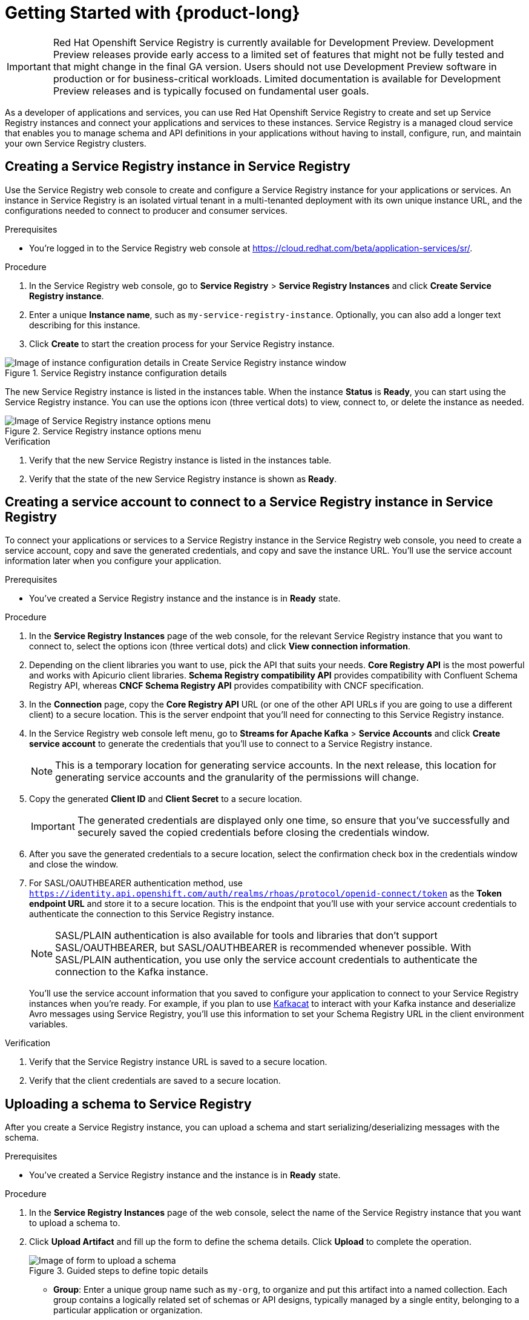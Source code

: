 [id="chap-getting-started-service-registry"]
= Getting Started with {product-long}
ifdef::context[:parent-context: {context}]
:context: getting-started-service-registry

////
START GENERATED ATTRIBUTES
WARNING: This content is generated by running npm --prefix .build run generate:attributes
////


:community:
:imagesdir: ./images
:product-long: Red Hat Openshift Service Registry
:product: Service Registry
// Placeholder URL, when we get a HOST UI for the service we can put it here properly
:service-url: https://cloud.redhat.com/beta/application-services/sr/
:property-file-name: app-services.properties

// Other upstream project names
:samples-git-repo: https://github.com/redhat-developer/app-services-guides

////
END GENERATED ATTRIBUTES
////

[IMPORTANT]
====
{product-long} is currently available for Development Preview. Development Preview releases provide early access to a limited set of features that might not be fully tested and that might change in the final GA version. Users should not use Development Preview software in production or for business-critical workloads. Limited documentation is available for Development Preview releases and is typically focused on fundamental user goals.
====

// Purpose statement for the assembly
[role="_abstract"]
As a developer of applications and services, you can use {product-long} to create and set up Service Registry instances and connect your applications and services to these instances. {product} is a managed cloud service that enables you to manage schema and API definitions in your applications without having to install, configure, run, and maintain your own Service Registry clusters.

//For more overview information about {product}, see [variablized link to overview here https://access.redhat.com/documentation/en-us/red_hat_openshift_streams_for_apache_kafka/].

ifndef::community[]
.Prerequisites
* You have a Red Hat account.
//* You have a subscription to {product-long}. For more information about signing up, see *<@SME: Where to link?>*.
endif::[]

// Condition out QS-only content so that it doesn't appear in docs.
// All QS anchor IDs must be in this alternate anchor ID format `[#anchor-id]` because the ascii splitter relies on the other format `[id="anchor-id"]` to generate module files.
ifdef::qs[]
[#description]
Learn how to create and set up your first Service Registry instance in {product-long}.

[#introduction]
Welcome to the {product-long} Getting Started quick start. In this quick start, you'll learn how to create and inspect a Service Registry instance, create a service account to connect an application or service to the instance, and create a schema in the instance.
endif::[]

[id="proc-creating-service-registry-instance_{context}"]
== Creating a Service Registry instance in {product}

Use the {product} web console to create and configure a Service Registry instance for your applications or services. An instance in {product} is an isolated virtual tenant in a multi-tenanted deployment with its own unique instance URL, and the configurations needed to connect to producer and consumer services.

ifndef::qs[]
.Prerequisites
* You're logged in to the {product} web console at {service-url}[^].
endif::[]

.Procedure
. In the {product} web console, go to *Service Registry* > *Service Registry Instances* and click *Create Service Registry instance*.
. Enter a unique *Instance name*, such as `my-service-registry-instance`. Optionally, you can also add a longer text describing for this instance.
. Click *Create* to start the creation process for your Service Registry instance.
--
[.screencapture]
.Service Registry instance configuration details
image::configure-service-registry-instance.png[Image of instance configuration details in Create Service Registry instance window]

The new Service Registry instance is listed in the instances table. When the instance *Status* is *Ready*, you can start using the Service Registry instance. You can use the options icon (three vertical dots) to view, connect to, or delete the instance as needed.

[.screencapture]
.Service Registry instance options menu
image::service-registry-instance-options.png[Image of Service Registry instance options menu]
--

.Verification
ifdef::qs[]
* Is the new Service Registry instance listed in the instances table?
* Is the state of the new Service Registry instance shown as *Ready*?
endif::[]
ifndef::qs[]
. Verify that the new Service Registry instance is listed in the instances table.
. Verify that the state of the new Service Registry instance is shown as *Ready*.
endif::[]


[id="proc-creating-service-account_{context}"]
== Creating a service account to connect to a Service Registry instance in {product}

To connect your applications or services to a Service Registry instance in the {product} web console, you need to create a service account, copy and save the generated credentials, and copy and save the instance URL. You'll use the service account information later when you configure your application.

.Prerequisites
* You've created a Service Registry instance and the instance is in *Ready* state.

.Procedure
. In the *Service Registry Instances* page of the web console, for the relevant Service Registry instance that you want to connect to, select the options icon (three vertical dots) and click *View connection information*.
. Depending on the client libraries you want to use, pick the API that suits your needs. *Core Registry API* is the most powerful and works with Apicurio client libraries. *Schema Registry compatibility API* provides compatibility with Confluent Schema Registry API, whereas *CNCF Schema Registry API* provides compatibility with CNCF specification.
. In the *Connection* page, copy the *Core Registry API* URL (or one of the other API URLs if you are going to use a different client) to a secure location. This is the server endpoint that you'll need for connecting to this Service Registry instance.
.  In the {product} web console left menu, go to *Streams for Apache Kafka* > *Service Accounts* and click *Create service account* to generate the credentials that you'll use to connect to a Service Registry instance.
+
NOTE: This is a temporary location for generating service accounts. In the next release, this location for generating service accounts and the granularity of the permissions will change.
. Copy the generated *Client ID* and *Client Secret* to a secure location.
+
IMPORTANT: The generated credentials are displayed only one time, so ensure that you've successfully and securely saved the copied credentials before closing the credentials window.

. After you save the generated credentials to a secure location, select the confirmation check box in the credentials window and close the window.
. For SASL/OAUTHBEARER authentication method, use `https://identity.api.openshift.com/auth/realms/rhoas/protocol/openid-connect/token` as the *Token endpoint URL* and store it to a secure location. This is the endpoint that you'll use with your service account credentials to authenticate the connection to this Service Registry instance.

+
NOTE: SASL/PLAIN authentication is also available for tools and libraries that don't support SASL/OAUTHBEARER, but SASL/OAUTHBEARER is recommended whenever possible. With SASL/PLAIN authentication, you use only the service account credentials to authenticate the connection to the Kafka instance.

+
You’ll use the service account information that you saved to configure your application to connect to your Service Registry instances when you're ready. For example, if you plan to use https://github.com/edenhill/kafkacat[Kafkacat^] to interact with your Kafka instance and deserialize Avro messages using {product}, you'll use this information to set your Schema Registry URL in the client environment variables.

.Verification
ifdef::qs[]
* Did you save the Service Registry instance URL to a secure location?
* Did you save the client credentials to a secure location?
endif::[]
ifndef::qs[]
. Verify that the Service Registry instance URL is saved to a secure location.
. Verify that the client credentials are saved to a secure location.
endif::[]

[id="proc-uploading-schema_{context}"]
== Uploading a schema to {product}

After you create a Service Registry instance, you can upload a schema and start serializing/deserializing messages with the schema.

.Prerequisites
* You've created a Service Registry instance and the instance is in *Ready* state.

.Procedure
. In the *Service Registry Instances* page of the web console, select the name of the Service Registry instance that you want to upload a schema to.
. Click *Upload Artifact* and fill up the form to define the schema details. Click *Upload* to complete the operation.
+
--
[.screencapture]
.Guided steps to define topic details
image::upload-schema.png[Image of form to upload a schema]

* *Group*: Enter a unique group name such as `my-org`, to organize and put this artifact into a named collection. Each group contains a logically related set of schemas or API designs, typically managed by a single entity, belonging to a particular application or organization.
+
NOTE:  Specifying a group is optional when using the Service Registry web console, where a `default` group is automatically created. When using the REST API or Maven plug-in, you can specify the `default` group in the API path if you do not want to create a unique group.
+
* *ID*: Set a unique for this group artifact ID such as `my-ID`. If you do not specify a unique artifact ID, Service Registry generates one automatically as a UUID.
* *Type*: Use the default Auto-Detect setting to automatically detect the artifact type, or select the artifact type from the drop-down, for example, Avro Schema or OpenAPI.
* *Artifact*: Artifact: Drag and drop or click Browse to upload a file. For this example copy and paste the following AVRO schema:
`{
"type": "record",
"namespace": "com.example",
"name": "FullName",
"fields": [
{ "name": "first", "type": "string" },
{ "name": "last", "type": "string" }
]}`.

After you complete the schema creation, the new artifact details are displayed.

* *Info*: Displays the artifact name, group, description, lifecycle status, when created, and last modified. Click the Edit Artifact Metadata pencil icon to edit the artifact name and description or add labels, and click Download to download the artifact file locally.
* *Content*: Displays a read-only view of the full artifact content.
* *Documentation*: (OpenAPI only): Displays automatically-generated REST API documentation.
* *Content Rules*: Also displays artifact Content Rules that you can enable and configure. You can configure a Validity Rule or Compatibility Rule, by selecting the appropriate rule configuration from the drop-down. For more details, see here (TODO add link).

You can now start serialazing and deserializing messages using this schema from Kafka applications.
--

. On the right side of the Artifact Details, click Upload new version to add a new artifact version.
. Use the trash next to Upload new version to delete the artifact.
+
IMPORTANT: Deleting an artifact deletes the artifact and all of its versions, and cannot be undone. Artifact versions are immutable and cannot be deleted individually.
.

.Verification
ifdef::qs[]
* Is the new schema in the Artifacts table?
endif::[]
ifndef::qs[]
* Verify that the new schema is listed in the Artifacts table.
endif::[]

[role="_additional-resources"]
== Additional resources
* https://kafka.apache.org/081/documentation.html#configuration[Configuration^] in Kafka
(TODO) add link the RHOSR docs

ifdef::qs[]
[#conclusion]
Congratulations! You successfully completed the {product} Getting Started quick start, and are now ready to use the service.
endif::[]

ifdef::parent-context[:context: {parent-context}]
ifndef::parent-context[:!context:]
